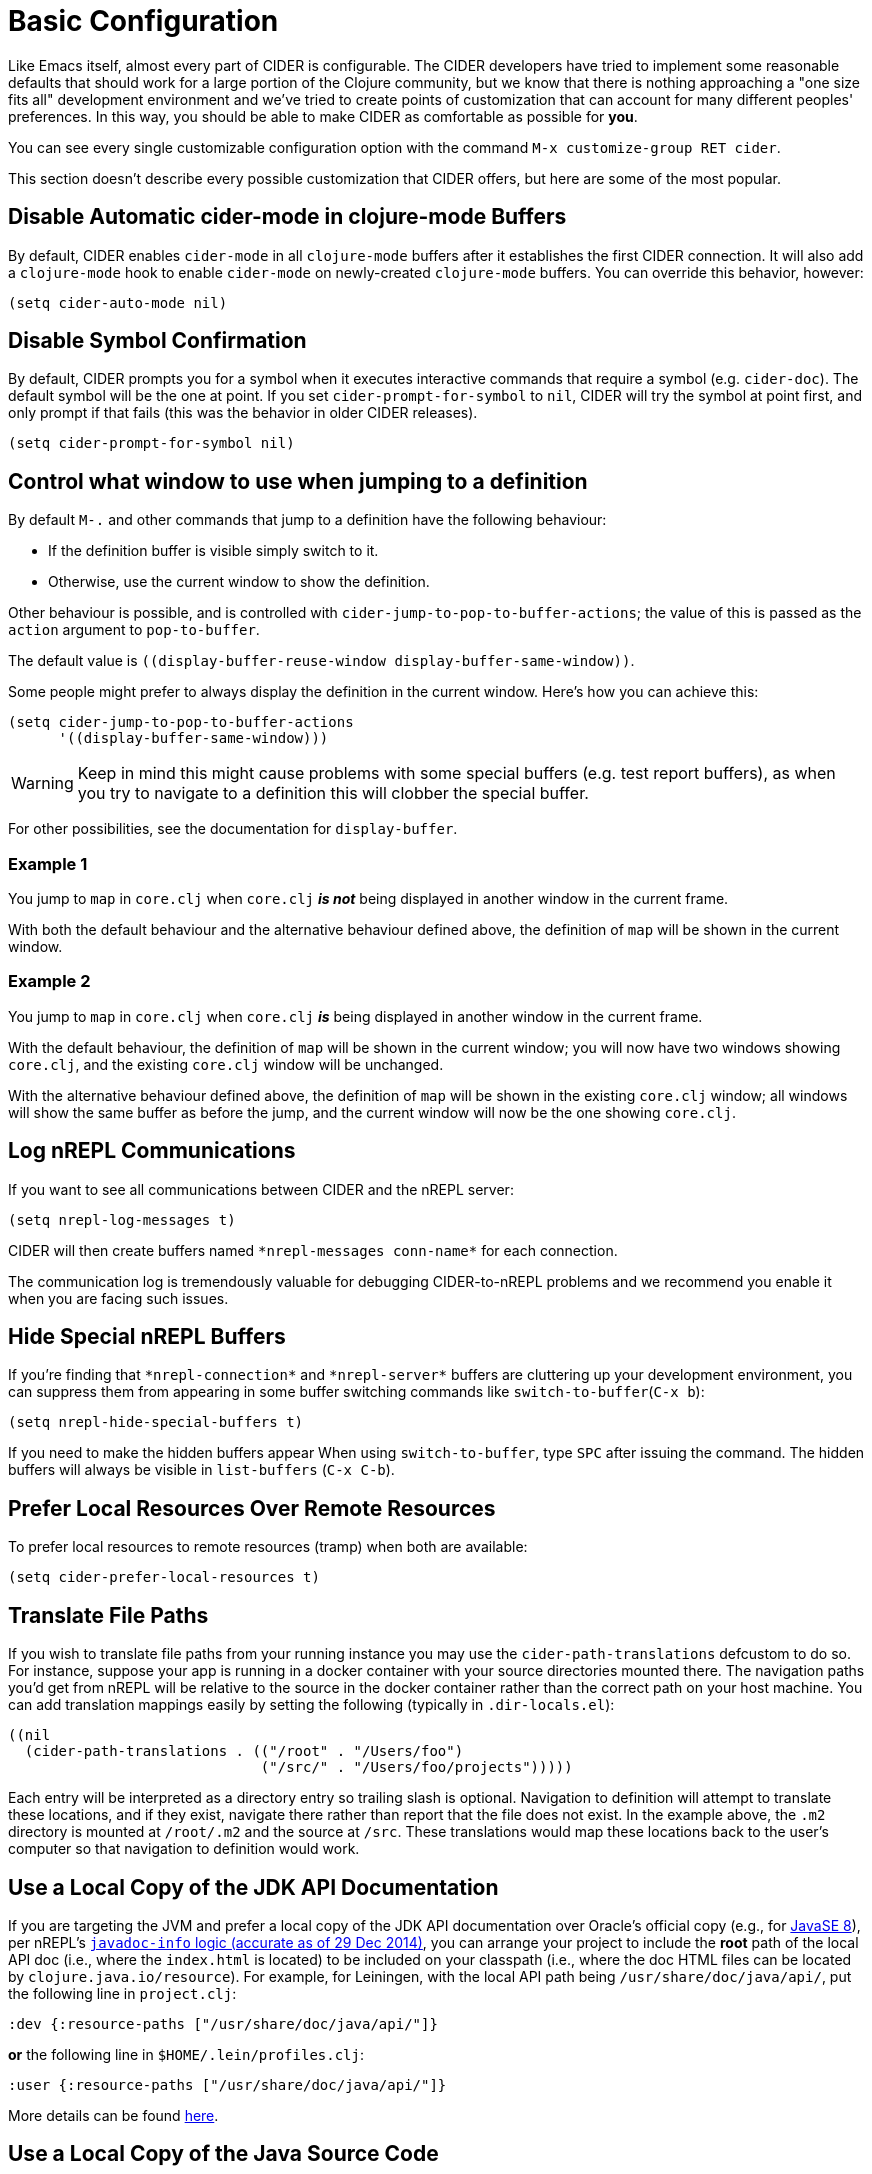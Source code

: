 = Basic Configuration
:experimental:

Like Emacs itself, almost every part of CIDER is configurable. The
CIDER developers have tried to implement some reasonable defaults that
should work for a large portion of the Clojure community, but we know
that there is nothing approaching a "one size fits all" development
environment and we've tried to create points of customization that can
account for many different peoples' preferences. In this way, you
should be able to make CIDER as comfortable as possible for *you*.

You can see every single customizable configuration option with the command
kbd:[M-x customize-group RET cider].

This section doesn't describe every possible customization that CIDER
offers, but here are some of the most popular.

== Disable Automatic cider-mode in clojure-mode Buffers

By default, CIDER enables `cider-mode` in all `clojure-mode` buffers
after it establishes the first CIDER connection. It will also add a
`clojure-mode` hook to enable `cider-mode` on newly-created `clojure-mode`
buffers. You can override this behavior, however:

[source,lisp]
----
(setq cider-auto-mode nil)
----

== Disable Symbol Confirmation

By default, CIDER prompts you for a symbol when it executes
interactive commands that require a symbol (e.g. `cider-doc`). The
default symbol will be the one at point. If you set
`cider-prompt-for-symbol` to `nil`, CIDER will try the symbol at point
first, and only prompt if that fails (this was the behavior in older
CIDER releases).

[source,lisp]
----
(setq cider-prompt-for-symbol nil)
----

== Control what window to use when jumping to a definition

By default kbd:[M-.] and other commands that jump to a definition have the following behaviour:

* If the definition buffer is visible simply switch to it.
* Otherwise, use the current window to show the definition.

Other behaviour is possible, and is controlled with
`cider-jump-to-pop-to-buffer-actions`; the value of this is passed as the
`action` argument to `pop-to-buffer`.

The default value is `\((display-buffer-reuse-window display-buffer-same-window))`.

Some people might prefer to always display the definition in the current
window. Here's how you can achieve this:

[source,lisp]
----
(setq cider-jump-to-pop-to-buffer-actions
      '((display-buffer-same-window)))
----

WARNING: Keep in mind this might cause problems with some special buffers (e.g. test report buffers),
as when you try to navigate to a definition this will clobber the special buffer.

For other possibilities, see the documentation for `display-buffer`.

=== Example 1

You jump to `map` in `core.clj` when `core.clj` *_is not_* being displayed in another
window in the current frame.

With both the default behaviour and the alternative behaviour defined above, the
definition of `map` will be shown in the current window.

=== Example 2

You jump to `map` in `core.clj` when `core.clj` *_is_* being displayed in another window
in the current frame.

With the default behaviour, the definition of `map` will be shown in the current
window; you will now have two windows showing `core.clj`, and the existing
`core.clj` window will be unchanged.

With the alternative behaviour defined above, the definition of `map` will be
shown in the existing `core.clj` window; all windows will show the same buffer as
before the jump, and the current window will now be the one showing `core.clj`.

== Log nREPL Communications

If you want to see all communications between CIDER and the nREPL
server:

[source,lisp]
----
(setq nrepl-log-messages t)
----

CIDER will then create buffers named `+*nrepl-messages conn-name*+` for
each connection.

The communication log is tremendously valuable for
debugging CIDER-to-nREPL problems and we recommend you enable it when
you are facing such issues.

== Hide Special nREPL Buffers

If you're finding that `+*nrepl-connection*+` and `+*nrepl-server*+`
buffers are cluttering up your development environment, you can
suppress them from appearing in some buffer switching commands like
`switch-to-buffer`(kbd:[C-x b]):

[source,lisp]
----
(setq nrepl-hide-special-buffers t)
----

If you need to make the hidden buffers appear When using
`switch-to-buffer`, type kbd:[SPC] after issuing the command. The
hidden buffers will always be visible in `list-buffers` (kbd:[C-x C-b]).

== Prefer Local Resources Over Remote Resources

To prefer local resources to remote resources (tramp) when both are available:

[source,lisp]
----
(setq cider-prefer-local-resources t)
----

== Translate File Paths

If you wish to translate file paths from your running instance you may use the
`cider-path-translations` defcustom to do so. For instance, suppose your app is
running in a docker container with your source directories mounted there. The
navigation paths you'd get from nREPL will be relative to the source in the
docker container rather than the correct path on your host machine. You can add
translation mappings easily by setting the following (typically in `.dir-locals.el`):

[source,lisp]
----
((nil
  (cider-path-translations . (("/root" . "/Users/foo")
                              ("/src/" . "/Users/foo/projects")))))
----

Each entry will be interpreted as a directory entry so trailing slash
is optional. Navigation to definition will attempt to translate these locations, and
if they exist, navigate there rather than report that the file does not
exist. In the example above, the `.m2` directory is mounted at `/root/.m2`
and the source at `/src`. These translations would map these locations
back to the user's computer so that navigation to definition would work.

== Use a Local Copy of the JDK API Documentation

If you are targeting the JVM and prefer a local copy of the JDK API
documentation over Oracle's official copy (e.g., for
http://docs.oracle.com/javase/8/docs/api/[JavaSE 8]), per nREPL's
http://docs.oracle.com/javase/8/docs/api/[`javadoc-info` logic (accurate as of 29 Dec 2014)],
you can arrange your project to include the *root* path of the local API doc
(i.e., where the `index.html` is located) to be included on your classpath
(i.e., where the doc HTML files can be located by
`clojure.java.io/resource`). For example, for Leiningen, with the local API
path being `/usr/share/doc/java/api/`, put the following line in
`project.clj`:

[source,clojure]
----
:dev {:resource-paths ["/usr/share/doc/java/api/"]}
----

*or* the following line in `$HOME/.lein/profiles.clj`:

[source,clojure]
----
:user {:resource-paths ["/usr/share/doc/java/api/"]}
----

More details can be found https://github.com/clojure-emacs/cider/issues/930[here].

== Use a Local Copy of the Java Source Code

When an exception is thrown, e.g. when eval-ing `(. clojure.lang.RT foo)`, a
stack trace pops up. Some places of the stack trace link to Clojure files,
others to Java files. By default, you can click the Clojure file links to
navigate there. If you configure `cider-jdk-src-paths`, you can also click the
Java file links to navigate there.

On Windows and macOS the JDK source code is bundled with the JDK. On Windows its
typical location is `+C:\Program Files\Java\{jdk-version}\src.zip+`
and on macOS it's `+/Library/Java/JavaVirtualMachines/{jdk-version}/Contents/Home/src.zip+`.

On Linux distributions usually the source code is distributed as a separate package.
Here's how do get the JDK 8 source on Ubuntu:

 sudo apt install openjdk-8-source

The zip is installed to `/usr/lib/jvm/openjdk-8/src.zip`.

You can download Clojure Java source code from
https://repo1.maven.org/maven2/org/clojure/clojure/1.8.0/clojure-1.8.0-sources.jar[here].

Extract both and configure e.g. like so:

 (setq cider-jdk-src-paths '("~/java/clojure-1.8.0-sources"
                             "~/java/openjvm-8-src"))

It's possible to point `cider-jdk-src-paths` to `jar` or `zip` files, but extracting
them is better since you can use features like `ag` or `dired-jump`.

== Filter out namespaces in certain namespace-related commands

You can hide all nREPL middleware details from `cider-browse-ns*` and `cider-apropos*`
commands by customizing the variable `cider-filter-regexps`. The value of this
variable should be a list of regexps matching the pattern of namespaces you want
to filter out.

Its default value is `+'("^cider.nrepl" "^refactor-nrepl" "^nrepl")+`,
the most commonly used middleware collections/packages.

An important thing to note is that this list of regexps is passed on to the middleware
without any pre-processing. So, the regexps have to be in Clojure format (with twice the number of backslashes)
and not Emacs Lisp. For example, to achieve the above effect, you could also set `cider-filter-regexps` to `'(".*nrepl")`.

To customize `cider-filter-regexps`, you could use the Emacs customize UI,
with kbd:[M-x] `customize-variable` kbd:[RET] `cider-filter-regexps`.

An alternative is to set the variable along with the other CIDER configuration.

[source,lisp]
----
(setq cider-filter-regexps '(".*nrepl"))
----

== Truncate long lines in special buffers

By default contents of CIDER's special buffers such as `+*cider-test-report*+`
or `+*cider-doc*+` are line truncated. You can set
`cider-special-mode-truncate-lines` to `nil` to make those buffers use word
wrapping instead of line truncating.

*This variable should be set before loading CIDER* (which means before
`require`-ing it or autoloading it).

[source,lisp]
----
(setq cider-special-mode-truncate-lines nil)
----
